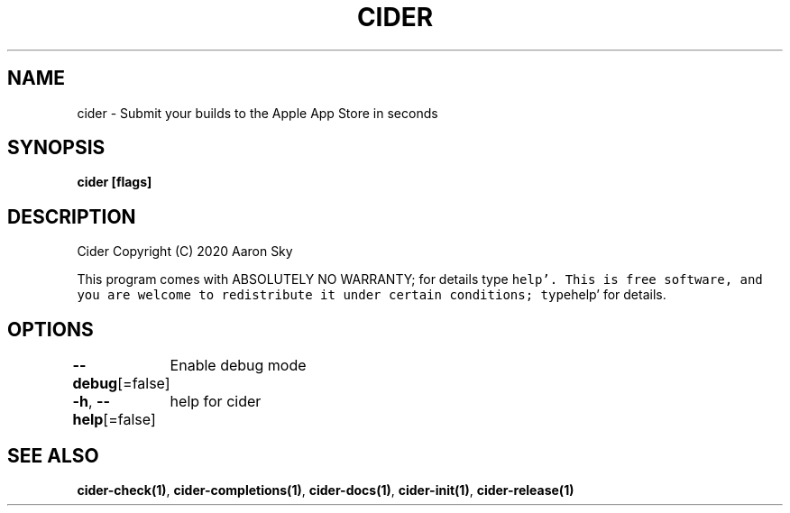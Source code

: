 .nh
.TH "CIDER" "1" "Oct 2020" "" ""

.SH NAME
.PP
cider \- Submit your builds to the Apple App Store in seconds


.SH SYNOPSIS
.PP
\fBcider [flags]\fP


.SH DESCRIPTION
.PP
Cider  Copyright (C) 2020  Aaron Sky

.PP
This program comes with ABSOLUTELY NO WARRANTY; for details type \fB\fChelp'. 
This is free software, and you are welcome to redistribute it under certain conditions; 
type\fRhelp' for details.


.SH OPTIONS
.PP
\fB\-\-debug\fP[=false]
	Enable debug mode

.PP
\fB\-h\fP, \fB\-\-help\fP[=false]
	help for cider


.SH SEE ALSO
.PP
\fBcider\-check(1)\fP, \fBcider\-completions(1)\fP, \fBcider\-docs(1)\fP, \fBcider\-init(1)\fP, \fBcider\-release(1)\fP
